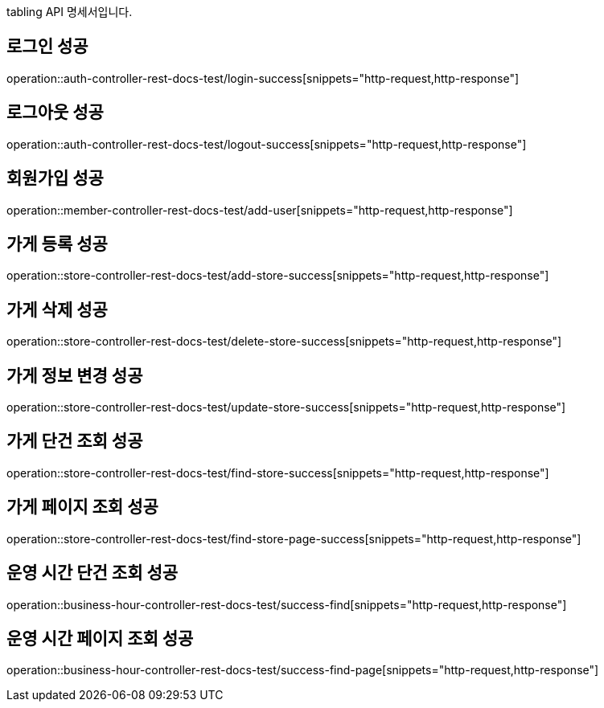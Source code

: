 tabling API 명세서입니다.

== 로그인 성공

operation::auth-controller-rest-docs-test/login-success[snippets="http-request,http-response"]

== 로그아웃 성공

operation::auth-controller-rest-docs-test/logout-success[snippets="http-request,http-response"]

== 회원가입 성공

operation::member-controller-rest-docs-test/add-user[snippets="http-request,http-response"]

== 가게 등록 성공

operation::store-controller-rest-docs-test/add-store-success[snippets="http-request,http-response"]

== 가게 삭제 성공

operation::store-controller-rest-docs-test/delete-store-success[snippets="http-request,http-response"]

== 가게 정보 변경 성공

operation::store-controller-rest-docs-test/update-store-success[snippets="http-request,http-response"]

== 가게 단건 조회 성공

operation::store-controller-rest-docs-test/find-store-success[snippets="http-request,http-response"]

== 가게 페이지 조회 성공

operation::store-controller-rest-docs-test/find-store-page-success[snippets="http-request,http-response"]

== 운영 시간 단건 조회 성공

operation::business-hour-controller-rest-docs-test/success-find[snippets="http-request,http-response"]

== 운영 시간 페이지 조회 성공

operation::business-hour-controller-rest-docs-test/success-find-page[snippets="http-request,http-response"]